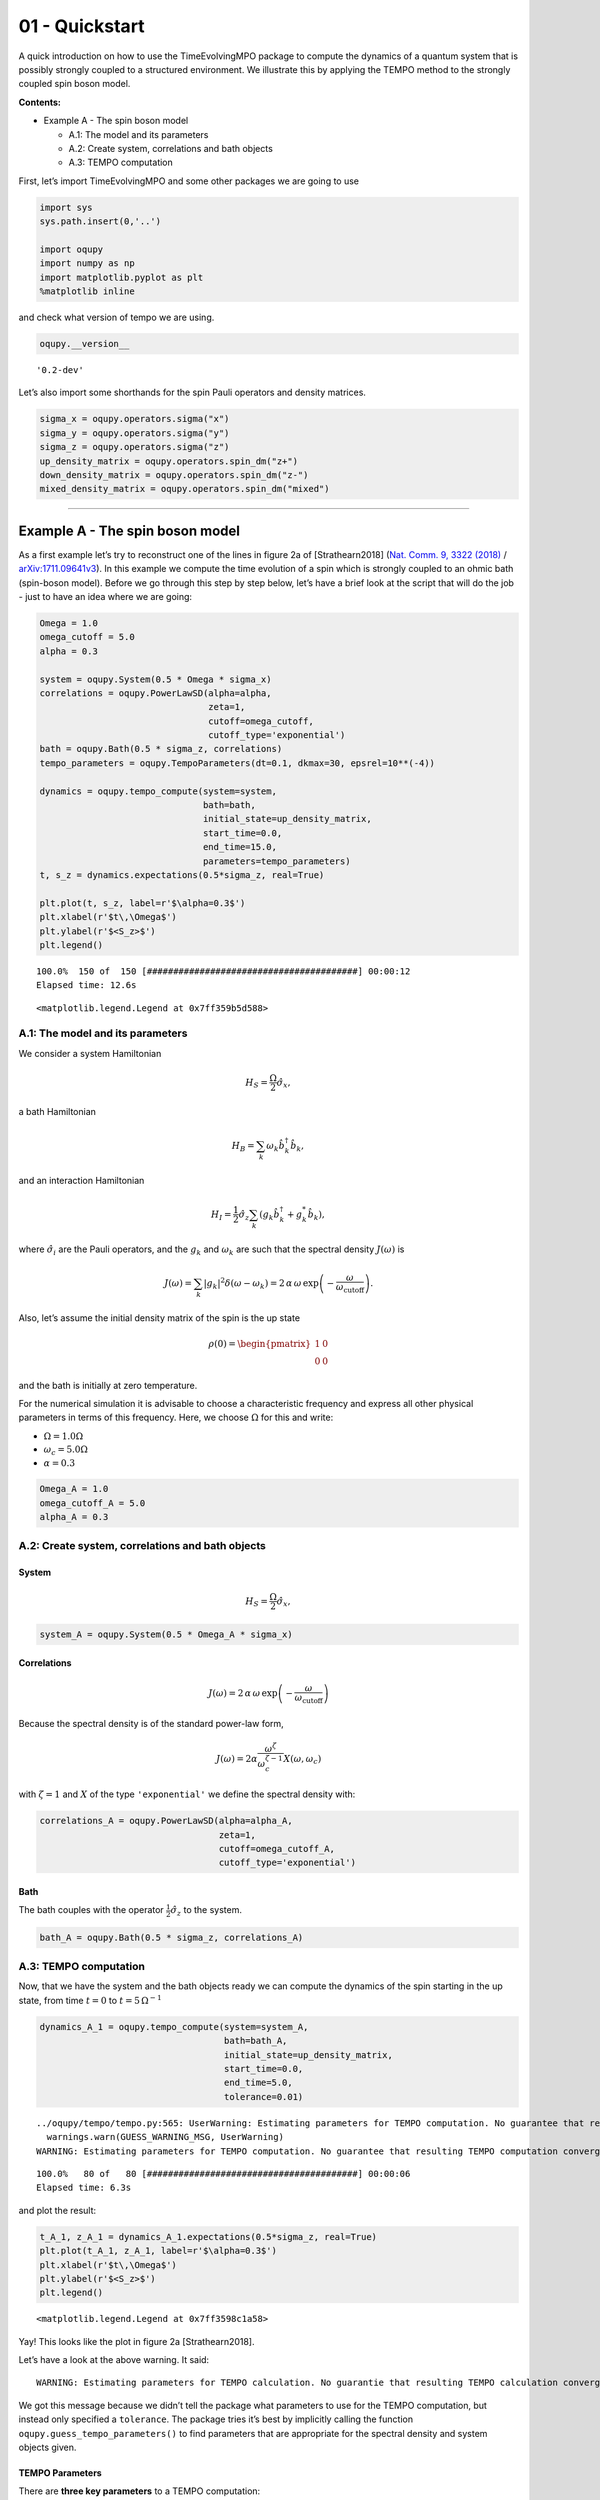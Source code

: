 01 - Quickstart
===============

A quick introduction on how to use the TimeEvolvingMPO package to
compute the dynamics of a quantum system that is possibly strongly
coupled to a structured environment. We illustrate this by applying the
TEMPO method to the strongly coupled spin boson model.

**Contents:**

-  Example A - The spin boson model

   -  A.1: The model and its parameters
   -  A.2: Create system, correlations and bath objects
   -  A.3: TEMPO computation

First, let’s import TimeEvolvingMPO and some other packages we are going
to use

.. code:: ipython3

    import sys
    sys.path.insert(0,'..')
    
    import oqupy
    import numpy as np
    import matplotlib.pyplot as plt
    %matplotlib inline

and check what version of tempo we are using.

.. code:: ipython3

    oqupy.__version__




.. parsed-literal::

    '0.2-dev'



Let’s also import some shorthands for the spin Pauli operators and
density matrices.

.. code:: ipython3

    sigma_x = oqupy.operators.sigma("x")
    sigma_y = oqupy.operators.sigma("y")
    sigma_z = oqupy.operators.sigma("z")
    up_density_matrix = oqupy.operators.spin_dm("z+")
    down_density_matrix = oqupy.operators.spin_dm("z-")
    mixed_density_matrix = oqupy.operators.spin_dm("mixed")

--------------

Example A - The spin boson model
--------------------------------

As a first example let’s try to reconstruct one of the lines in figure
2a of [Strathearn2018] (`Nat. Comm. 9, 3322
(2018) <https://doi.org/10.1038/s41467-018-05617-3>`__ /
`arXiv:1711.09641v3 <https://arxiv.org/abs/1711.09641>`__). In this
example we compute the time evolution of a spin which is strongly
coupled to an ohmic bath (spin-boson model). Before we go through this
step by step below, let’s have a brief look at the script that will do
the job - just to have an idea where we are going:

.. code:: ipython3

    Omega = 1.0
    omega_cutoff = 5.0
    alpha = 0.3
    
    system = oqupy.System(0.5 * Omega * sigma_x)
    correlations = oqupy.PowerLawSD(alpha=alpha,
                                    zeta=1,
                                    cutoff=omega_cutoff,
                                    cutoff_type='exponential')
    bath = oqupy.Bath(0.5 * sigma_z, correlations)
    tempo_parameters = oqupy.TempoParameters(dt=0.1, dkmax=30, epsrel=10**(-4))
    
    dynamics = oqupy.tempo_compute(system=system,
                                   bath=bath,
                                   initial_state=up_density_matrix,
                                   start_time=0.0,
                                   end_time=15.0,
                                   parameters=tempo_parameters)
    t, s_z = dynamics.expectations(0.5*sigma_z, real=True)
    
    plt.plot(t, s_z, label=r'$\alpha=0.3$')
    plt.xlabel(r'$t\,\Omega$')
    plt.ylabel(r'$<S_z>$')
    plt.legend()


.. parsed-literal::

    100.0%  150 of  150 [########################################] 00:00:12
    Elapsed time: 12.6s




.. parsed-literal::

    <matplotlib.legend.Legend at 0x7ff359b5d588>




.. image:: output_9_2.png


A.1: The model and its parameters
~~~~~~~~~~~~~~~~~~~~~~~~~~~~~~~~~

We consider a system Hamiltonian

.. math::  H_{S} = \frac{\Omega}{2} \hat{\sigma}_x \mathrm{,}

a bath Hamiltonian

.. math::  H_{B} = \sum_k \omega_k \hat{b}^\dagger_k \hat{b}_k  \mathrm{,}

and an interaction Hamiltonian

.. math::  H_{I} =  \frac{1}{2} \hat{\sigma}_z \sum_k \left( g_k \hat{b}^\dagger_k + g^*_k \hat{b}_k \right) \mathrm{,}

where :math:`\hat{\sigma}_i` are the Pauli operators, and the
:math:`g_k` and :math:`\omega_k` are such that the spectral density
:math:`J(\omega)` is

.. math::  J(\omega) = \sum_k |g_k|^2 \delta(\omega - \omega_k) = 2 \, \alpha \, \omega \, \exp\left(-\frac{\omega}{\omega_\mathrm{cutoff}}\right) \mathrm{.} 

Also, let’s assume the initial density matrix of the spin is the up
state

.. math::  \rho(0) = \begin{pmatrix} 1 & 0 \\ 0 & 0 \end{pmatrix} 

and the bath is initially at zero temperature.

For the numerical simulation it is advisable to choose a characteristic
frequency and express all other physical parameters in terms of this
frequency. Here, we choose :math:`\Omega` for this and write:

-  :math:`\Omega = 1.0 \Omega`
-  :math:`\omega_c = 5.0 \Omega`
-  :math:`\alpha = 0.3`

.. code:: ipython3

    Omega_A = 1.0
    omega_cutoff_A = 5.0
    alpha_A = 0.3

A.2: Create system, correlations and bath objects
~~~~~~~~~~~~~~~~~~~~~~~~~~~~~~~~~~~~~~~~~~~~~~~~~

System
^^^^^^

.. math::  H_{S} = \frac{\Omega}{2} \hat{\sigma}_x \mathrm{,}

.. code:: ipython3

    system_A = oqupy.System(0.5 * Omega_A * sigma_x)

Correlations
^^^^^^^^^^^^

.. math::  J(\omega) = 2 \, \alpha \, \omega \, \exp\left(-\frac{\omega}{\omega_\mathrm{cutoff}}\right) 

Because the spectral density is of the standard power-law form,

.. math::  J(\omega) = 2 \alpha \frac{\omega^\zeta}{\omega_c^{\zeta-1}} X(\omega,\omega_c) 

with :math:`\zeta=1` and :math:`X` of the type ``'exponential'`` we
define the spectral density with:

.. code:: ipython3

    correlations_A = oqupy.PowerLawSD(alpha=alpha_A,
                                      zeta=1,
                                      cutoff=omega_cutoff_A,
                                      cutoff_type='exponential')

Bath
^^^^

The bath couples with the operator :math:`\frac{1}{2}\hat{\sigma}_z` to
the system.

.. code:: ipython3

    bath_A = oqupy.Bath(0.5 * sigma_z, correlations_A)

A.3: TEMPO computation
~~~~~~~~~~~~~~~~~~~~~~

Now, that we have the system and the bath objects ready we can compute
the dynamics of the spin starting in the up state, from time :math:`t=0`
to :math:`t=5\,\Omega^{-1}`

.. code:: ipython3

    dynamics_A_1 = oqupy.tempo_compute(system=system_A,
                                       bath=bath_A,
                                       initial_state=up_density_matrix,
                                       start_time=0.0,
                                       end_time=5.0,
                                       tolerance=0.01)


.. parsed-literal::

    ../oqupy/tempo/tempo.py:565: UserWarning: Estimating parameters for TEMPO computation. No guarantee that resulting TEMPO computation converges towards the correct dynamics! Please refer to the TEMPO documentation and check convergence by varying the parameters for TEMPO manually.
      warnings.warn(GUESS_WARNING_MSG, UserWarning)
    WARNING: Estimating parameters for TEMPO computation. No guarantee that resulting TEMPO computation converges towards the correct dynamics! Please refer to the TEMPO documentation and check convergence by varying the parameters for TEMPO manually.


.. parsed-literal::

    100.0%   80 of   80 [########################################] 00:00:06
    Elapsed time: 6.3s


and plot the result:

.. code:: ipython3

    t_A_1, z_A_1 = dynamics_A_1.expectations(0.5*sigma_z, real=True)
    plt.plot(t_A_1, z_A_1, label=r'$\alpha=0.3$')
    plt.xlabel(r'$t\,\Omega$')
    plt.ylabel(r'$<S_z>$')
    plt.legend()




.. parsed-literal::

    <matplotlib.legend.Legend at 0x7ff3598c1a58>




.. image:: output_24_1.png


Yay! This looks like the plot in figure 2a [Strathearn2018].

Let’s have a look at the above warning. It said:

::

   WARNING: Estimating parameters for TEMPO calculation. No guarantie that resulting TEMPO calculation converges towards the correct dynamics! Please refere to the TEMPO documentation and check convergence by varying the parameters for TEMPO manually.

We got this message because we didn’t tell the package what parameters
to use for the TEMPO computation, but instead only specified a
``tolerance``. The package tries it’s best by implicitly calling the
function ``oqupy.guess_tempo_parameters()`` to find parameters that are
appropriate for the spectral density and system objects given.

TEMPO Parameters
^^^^^^^^^^^^^^^^

There are **three key parameters** to a TEMPO computation:

-  ``dt`` - Length of a time step :math:`\delta t` - It should be small
   enough such that a trotterisation between the system Hamiltonian and
   the environment it valid, and the environment auto-correlation
   function is reasonably well sampled.

-  ``dkmax`` - Number of time steps :math:`K \in \mathbb{N}` - It must
   be large enough such that :math:`\delta t \times K` is larger than
   the neccessary memory time :math:`\tau_\mathrm{cut}`.

-  ``epsrel`` - The maximal relative error :math:`\epsilon_\mathrm{rel}`
   in the singular value truncation - It must be small enough such that
   the numerical compression (using tensor network algorithms) does not
   truncate relevant correlations.

To choose the right set of initial parameters, we recommend to first use
the ``oqupy.guess_tempo_parameters()`` function and then check with the
helper function ``oqupy.helpers.plot_correlations_with_parameters()``
whether it satisfies the above requirements:

.. code:: ipython3

    parameters = oqupy.guess_tempo_parameters(system=system_A,
                                              bath=bath_A,
                                              start_time=0.0,
                                              end_time=5.0,
                                              tolerance=0.01)
    print(parameters)


.. parsed-literal::

    ../oqupy/tempo/tempo.py:565: UserWarning: Estimating parameters for TEMPO computation. No guarantee that resulting TEMPO computation converges towards the correct dynamics! Please refer to the TEMPO documentation and check convergence by varying the parameters for TEMPO manually.
      warnings.warn(GUESS_WARNING_MSG, UserWarning)
    WARNING: Estimating parameters for TEMPO computation. No guarantee that resulting TEMPO computation converges towards the correct dynamics! Please refer to the TEMPO documentation and check convergence by varying the parameters for TEMPO manually.


.. parsed-literal::

    ----------------------------------------------
    TempoParameters object: Roughly estimated parameters
     Estimated with 'guess_tempo_parameters()'
      dt                   = 0.0625 
      dkmax                = 37 
      epsrel               = 2.4846963223857106e-05 
      add_correlation_time = None 
    


.. code:: ipython3

    fig, ax = plt.subplots(1,1)
    oqupy.helpers.plot_correlations_with_parameters(bath_A.correlations, parameters, ax=ax)




.. parsed-literal::

    <AxesSubplot:>




.. image:: output_31_1.png


In this plot you see the real and imaginary part of the environments
auto-correlation as a function of the delay time :math:`\tau` and the
sampling of it corresponding the the chosen parameters. The spacing and
the number of sampling points is given by ``dt`` and ``dkmax``
respectively. We can see that the auto-correlation function is close to
zero for delay times larger than approx :math:`2 \Omega^{-1}` and that
the sampling points follow the curve reasonably well. Thus this is a
reasonable set of parameters.

We can choose a set of parameters by hand and bundle them into a
``TempoParameters`` object,

.. code:: ipython3

    tempo_parameters_A = oqupy.TempoParameters(dt=0.1, dkmax=30, epsrel=10**(-4), name="my rough parameters")
    print(tempo_parameters_A)


.. parsed-literal::

    ----------------------------------------------
    TempoParameters object: my rough parameters
     __no_description__
      dt                   = 0.1 
      dkmax                = 30 
      epsrel               = 0.0001 
      add_correlation_time = None 
    


and check again with the helper function:

.. code:: ipython3

    fig, ax = plt.subplots(1,1)
    oqupy.helpers.plot_correlations_with_parameters(bath_A.correlations, tempo_parameters_A, ax=ax)




.. parsed-literal::

    <AxesSubplot:>




.. image:: output_36_1.png


We could feed this object into the ``oqupy.tempo_compute()`` function to
get the dynamics of the system. However, instead of that, we can split
up the work that ``oqupy.tempo_compute()`` does into several steps,
which allows us to resume a computation to get later system dynamics
without having to start over. For this we start with creating a
``Tempo`` object:

.. code:: ipython3

    tempo_A = oqupy.Tempo(system=system_A,
                          bath=bath_A,
                          parameters=tempo_parameters_A,
                          initial_state=up_density_matrix,
                          start_time=0.0)

We can start by computing the dynamics up to time
:math:`5.0\,\Omega^{-1}`,

.. code:: ipython3

    tempo_A.compute(end_time=5.0)


.. parsed-literal::

    100.0%   50 of   50 [########################################] 00:00:02
    Elapsed time: 2.5s




.. parsed-literal::

    <oqupy.dynamics.Dynamics at 0x7ff3597864e0>



then get and plot the dynamics of expecatation values,

.. code:: ipython3

    dynamics_A_2 = tempo_A.get_dynamics()
    plt.plot(*dynamics_A_2.expectations(0.5*sigma_z, real=True), label=r'$\alpha=0.3$')
    plt.xlabel(r'$t\,\Omega$')
    plt.ylabel(r'$<S_z>$')
    plt.legend()




.. parsed-literal::

    <matplotlib.legend.Legend at 0x7ff35997f160>




.. image:: output_42_1.png


then continue the computation to :math:`15.0\,\Omega^{-1}`,

.. code:: ipython3

    tempo_A.compute(end_time=15.0)


.. parsed-literal::

    100.0%  100 of  100 [########################################] 00:00:11
    Elapsed time: 11.6s




.. parsed-literal::

    <oqupy.dynamics.Dynamics at 0x7ff3597864e0>



and then again get and plot the dynamics of expecatation values.

.. code:: ipython3

    dynamics_A_2 = tempo_A.get_dynamics()
    plt.plot(*dynamics_A_2.expectations(0.5*sigma_z, real=True), label=r'$\alpha=0.3$')
    plt.xlabel(r'$t\,\Omega$')
    plt.ylabel(r'$<S_z>$')
    plt.legend()




.. parsed-literal::

    <matplotlib.legend.Legend at 0x7ff35988de48>




.. image:: output_46_1.png


Finally, we note: to validate the accuracy the result **it vital to
check the convergence of such a simulation by varying all three
computational parameters!** For this we recommend repeating the same
simulation with slightly “better” parameters (smaller ``dt``, larger
``dkmax``, smaller ``epsrel``) and to consider the difference of the
result as an estimate of the upper bound of the accuracy of the
simulation.

--------------
